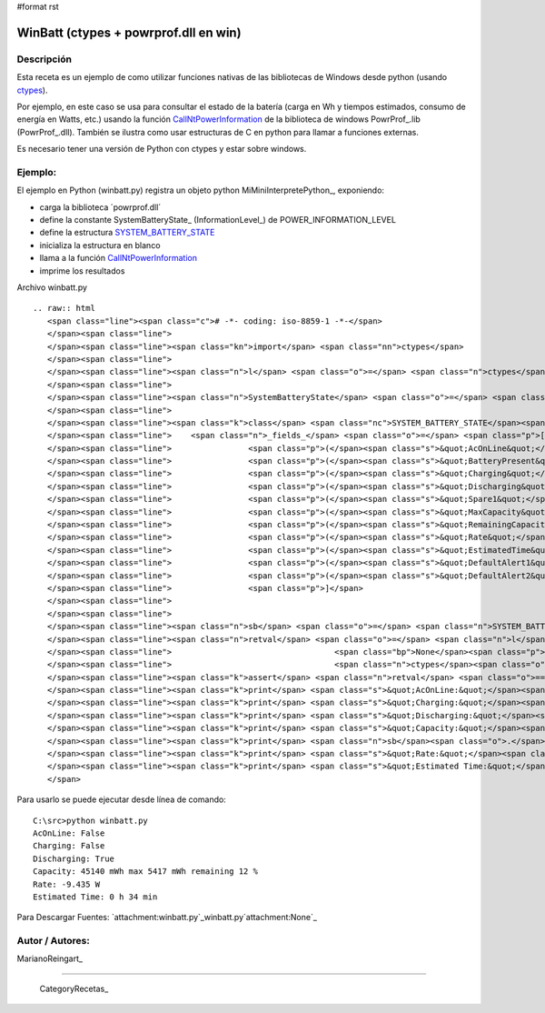 #format rst

WinBatt (ctypes + powrprof.dll en win)
--------------------------------------

Descripción
:::::::::::

Esta receta es un ejemplo de como utilizar funciones nativas de las bibliotecas de Windows desde python (usando ctypes_).

Por ejemplo, en este caso se usa para consultar el estado de la batería (carga en Wh y tiempos estimados, consumo de energía en Watts, etc.) usando la función  CallNtPowerInformation_ de la biblioteca de windows PowrProf_.lib (PowrProf_.dll).  También se ilustra como usar estructuras de C en python para llamar a funciones externas.

Es necesario tener una versión de Python con ctypes y estar sobre windows.

Ejemplo:
::::::::

El ejemplo en Python (winbatt.py) registra un objeto python MiMiniInterpretePython_, exponiendo:

* carga la biblioteca ´powrprof.dll´

* define la constante SystemBatteryState_ (InformationLevel_) de POWER_INFORMATION_LEVEL 

* define la estructura SYSTEM_BATTERY_STATE_

* inicializa la estructura en blanco

* llama a la función CallNtPowerInformation_

* imprime los resultados

Archivo winbatt.py

::

   .. raw:: html
      <span class="line"><span class="c"># -*- coding: iso-8859-1 -*-</span>
      </span><span class="line">
      </span><span class="line"><span class="kn">import</span> <span class="nn">ctypes</span>
      </span><span class="line">
      </span><span class="line"><span class="n">l</span> <span class="o">=</span> <span class="n">ctypes</span><span class="o">.</span><span class="n">cdll</span><span class="o">.</span><span class="n">LoadLibrary</span><span class="p">(</span><span class="s">&quot;powrprof&quot;</span><span class="p">)</span>
      </span><span class="line">
      </span><span class="line"><span class="n">SystemBatteryState</span> <span class="o">=</span> <span class="mi">5</span>  <span class="c"># POWER_INFORMATION_LEVEL enum</span>
      </span><span class="line">
      </span><span class="line"><span class="k">class</span> <span class="nc">SYSTEM_BATTERY_STATE</span><span class="p">(</span><span class="n">ctypes</span><span class="o">.</span><span class="n">Structure</span><span class="p">):</span>
      </span><span class="line">    <span class="n">_fields_</span> <span class="o">=</span> <span class="p">[</span>
      </span><span class="line">                <span class="p">(</span><span class="s">&quot;AcOnLine&quot;</span><span class="p">,</span> <span class="n">ctypes</span><span class="o">.</span><span class="n">c_bool</span><span class="p">),</span>
      </span><span class="line">                <span class="p">(</span><span class="s">&quot;BatteryPresent&quot;</span><span class="p">,</span> <span class="n">ctypes</span><span class="o">.</span><span class="n">c_bool</span><span class="p">),</span>
      </span><span class="line">                <span class="p">(</span><span class="s">&quot;Charging&quot;</span><span class="p">,</span> <span class="n">ctypes</span><span class="o">.</span><span class="n">c_bool</span><span class="p">),</span>
      </span><span class="line">                <span class="p">(</span><span class="s">&quot;Discharging&quot;</span><span class="p">,</span> <span class="n">ctypes</span><span class="o">.</span><span class="n">c_bool</span><span class="p">),</span>
      </span><span class="line">                <span class="p">(</span><span class="s">&quot;Spare1&quot;</span><span class="p">,</span> <span class="n">ctypes</span><span class="o">.</span><span class="n">c_bool</span> <span class="o">*</span> <span class="mi">4</span><span class="p">),</span>
      </span><span class="line">                <span class="p">(</span><span class="s">&quot;MaxCapacity&quot;</span><span class="p">,</span> <span class="n">ctypes</span><span class="o">.</span><span class="n">c_long</span><span class="p">),</span>
      </span><span class="line">                <span class="p">(</span><span class="s">&quot;RemainingCapacity&quot;</span><span class="p">,</span> <span class="n">ctypes</span><span class="o">.</span><span class="n">c_long</span><span class="p">),</span>
      </span><span class="line">                <span class="p">(</span><span class="s">&quot;Rate&quot;</span><span class="p">,</span> <span class="n">ctypes</span><span class="o">.</span><span class="n">c_long</span><span class="p">),</span>
      </span><span class="line">                <span class="p">(</span><span class="s">&quot;EstimatedTime&quot;</span><span class="p">,</span> <span class="n">ctypes</span><span class="o">.</span><span class="n">c_long</span><span class="p">),</span>
      </span><span class="line">                <span class="p">(</span><span class="s">&quot;DefaultAlert1&quot;</span><span class="p">,</span> <span class="n">ctypes</span><span class="o">.</span><span class="n">c_long</span><span class="p">),</span>
      </span><span class="line">                <span class="p">(</span><span class="s">&quot;DefaultAlert2&quot;</span><span class="p">,</span> <span class="n">ctypes</span><span class="o">.</span><span class="n">c_long</span><span class="p">),</span>
      </span><span class="line">                <span class="p">]</span>
      </span><span class="line">
      </span><span class="line">
      </span><span class="line"><span class="n">sb</span> <span class="o">=</span> <span class="n">SYSTEM_BATTERY_STATE</span><span class="p">(</span><span class="mi">0</span><span class="p">)</span>
      </span><span class="line"><span class="n">retval</span> <span class="o">=</span> <span class="n">l</span><span class="o">.</span><span class="n">CallNtPowerInformation</span><span class="p">(</span><span class="n">SystemBatteryState</span><span class="p">,</span>
      </span><span class="line">                                  <span class="bp">None</span><span class="p">,</span> <span class="mi">0</span><span class="p">,</span>
      </span><span class="line">                                  <span class="n">ctypes</span><span class="o">.</span><span class="n">addressof</span><span class="p">(</span><span class="n">sb</span><span class="p">),</span> <span class="n">ctypes</span><span class="o">.</span><span class="n">sizeof</span><span class="p">(</span><span class="n">sb</span><span class="p">))</span>
      </span><span class="line"><span class="k">assert</span> <span class="n">retval</span> <span class="o">==</span> <span class="mi">0</span>  <span class="c"># debe devolver 0 si no hay error</span>
      </span><span class="line"><span class="k">print</span> <span class="s">&quot;AcOnLine:&quot;</span><span class="p">,</span> <span class="n">sb</span><span class="o">.</span><span class="n">AcOnLine</span>
      </span><span class="line"><span class="k">print</span> <span class="s">&quot;Charging:&quot;</span><span class="p">,</span> <span class="n">sb</span><span class="o">.</span><span class="n">Charging</span>
      </span><span class="line"><span class="k">print</span> <span class="s">&quot;Discharging:&quot;</span><span class="p">,</span> <span class="n">sb</span><span class="o">.</span><span class="n">Discharging</span>
      </span><span class="line"><span class="k">print</span> <span class="s">&quot;Capacity:&quot;</span><span class="p">,</span> <span class="n">sb</span><span class="o">.</span><span class="n">MaxCapacity</span><span class="p">,</span> <span class="s">&quot;mWh max&quot;</span><span class="p">,</span> <span class="n">sb</span><span class="o">.</span><span class="n">RemainingCapacity</span><span class="p">,</span> <span class="s">&quot;mWh remaining&quot;</span><span class="p">,</span>
      </span><span class="line"><span class="k">print</span> <span class="n">sb</span><span class="o">.</span><span class="n">RemainingCapacity</span><span class="o">*</span><span class="mi">100</span><span class="o">/</span><span class="n">sb</span><span class="o">.</span><span class="n">MaxCapacity</span><span class="p">,</span> <span class="s">&quot;%&quot;</span>
      </span><span class="line"><span class="k">print</span> <span class="s">&quot;Rate:&quot;</span><span class="p">,</span> <span class="n">sb</span><span class="o">.</span><span class="n">Rate</span> <span class="o">/</span> <span class="mf">1000.0</span><span class="p">,</span> <span class="s">&quot;W&quot;</span>
      </span><span class="line"><span class="k">print</span> <span class="s">&quot;Estimated Time:&quot;</span><span class="p">,</span> <span class="n">sb</span><span class="o">.</span><span class="n">EstimatedTime</span> <span class="o">/</span> <span class="mi">3600</span><span class="p">,</span> <span class="s">&quot;h&quot;</span><span class="p">,</span> <span class="n">sb</span><span class="o">.</span><span class="n">EstimatedTime</span> <span class="o">/</span> <span class="mi">60</span> <span class="o">%</span> <span class="mi">60</span><span class="p">,</span> <span class="s">&quot;min&quot;</span>
      </span>

Para usarlo se puede ejecutar desde línea de comando:

::

   C:\src>python winbatt.py
   AcOnLine: False
   Charging: False
   Discharging: True
   Capacity: 45140 mWh max 5417 mWh remaining 12 %
   Rate: -9.435 W
   Estimated Time: 0 h 34 min

Para Descargar Fuentes: `attachment:winbatt.py`_winbatt.py`attachment:None`_

Autor / Autores:
::::::::::::::::

MarianoReingart_

-------------------------



  CategoryRecetas_

.. ############################################################################

.. _ctypes: http://docs.python.org/2/library/ctypes.html

.. _CallNtPowerInformation: http://msdn.microsoft.com/en-us/library/windows/desktop/aa372675(v=vs.85).aspx

.. _SYSTEM_BATTERY_STATE: http://msdn.microsoft.com/en-us/library/windows/desktop/aa373212(v=vs.85).aspx

